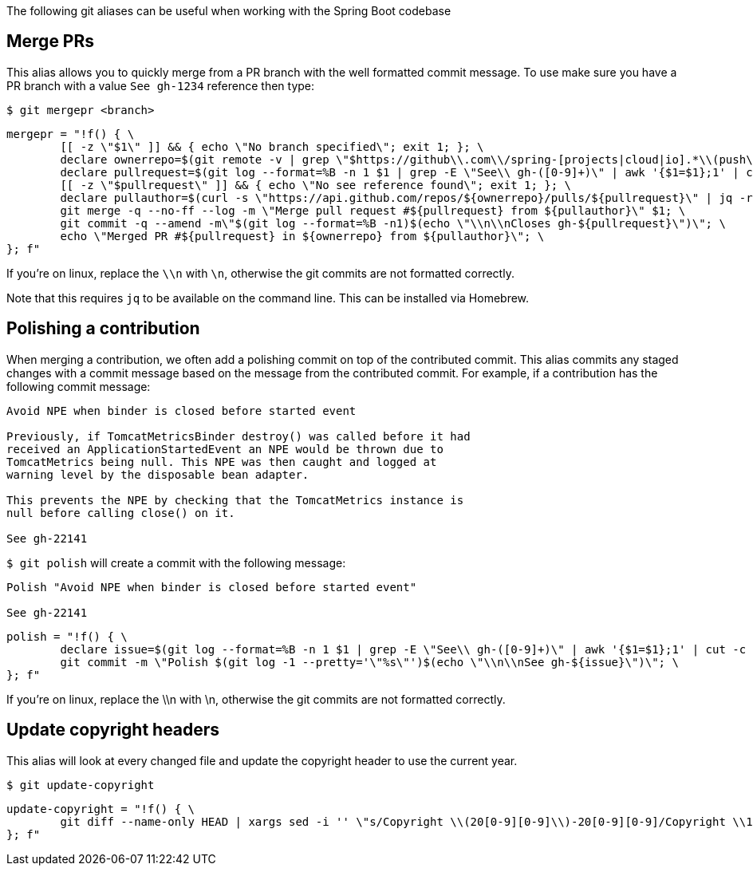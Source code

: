 The following git aliases can be useful when working with the Spring Boot codebase

== Merge PRs
This alias allows you to quickly merge from a PR branch with the well formatted commit message. To use make sure you have a PR branch with a value `See gh-1234` reference then type:

----
$ git mergepr <branch>
----

----
mergepr = "!f() { \
        [[ -z \"$1\" ]] && { echo \"No branch specified\"; exit 1; }; \
        declare ownerrepo=$(git remote -v | grep \"$https://github\\.com\\/spring-[projects|cloud|io].*\\(push\\)\" | cut -f 2 | cut -c 20- | sed 's/.git (push)//' | sed 's/ (push)//'); \
        declare pullrequest=$(git log --format=%B -n 1 $1 | grep -E \"See\\ gh-([0-9]+)\" | awk '{$1=$1};1' | cut -c 8-); \
        [[ -z \"$pullrequest\" ]] && { echo \"No see reference found\"; exit 1; }; \
        declare pullauthor=$(curl -s \"https://api.github.com/repos/${ownerrepo}/pulls/${pullrequest}\" | jq -r .user.login); \
        git merge -q --no-ff --log -m \"Merge pull request #${pullrequest} from ${pullauthor}\" $1; \
        git commit -q --amend -m\"$(git log --format=%B -n1)$(echo \"\\n\\nCloses gh-${pullrequest}\")\"; \
        echo \"Merged PR #${pullrequest} in ${ownerrepo} from ${pullauthor}\"; \
}; f"
----

If you're on linux, replace the `\\n` with `\n`, otherwise the git commits are not formatted correctly.

Note that this requires `jq` to be available on the command line. This can be installed via Homebrew.

== Polishing a contribution
When merging a contribution, we often add a polishing commit on top of the contributed commit. This alias commits any staged changes with a commit message based on the message from the contributed commit. For example, if a contribution has the following commit message:

----
Avoid NPE when binder is closed before started event

Previously, if TomcatMetricsBinder destroy() was called before it had
received an ApplicationStartedEvent an NPE would be thrown due to
TomcatMetrics being null. This NPE was then caught and logged at
warning level by the disposable bean adapter.

This prevents the NPE by checking that the TomcatMetrics instance is
null before calling close() on it.

See gh-22141
----

`$ git polish` will create a commit with the following message:

----
Polish "Avoid NPE when binder is closed before started event"

See gh-22141
----

----
polish = "!f() { \
	declare issue=$(git log --format=%B -n 1 $1 | grep -E \"See\\ gh-([0-9]+)\" | awk '{$1=$1};1' | cut -c 8-); \
	git commit -m \"Polish $(git log -1 --pretty='\"%s\"')$(echo \"\\n\\nSee gh-${issue}\")\"; \
}; f"
----

If you’re on linux, replace the \\n with \n, otherwise the git commits are not formatted correctly.

== Update copyright headers

This alias will look at every changed file and update the copyright header to use the current year.

----
$ git update-copyright
----

----
update-copyright = "!f() { \
        git diff --name-only HEAD | xargs sed -i '' \"s/Copyright \\(20[0-9][0-9]\\)-20[0-9][0-9]/Copyright \\1-$(date +'%Y')/g\"; \
}; f"
----
